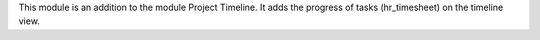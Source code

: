 This module is an addition to the module Project Timeline.
It adds the progress of tasks (hr_timesheet) on the timeline view.
